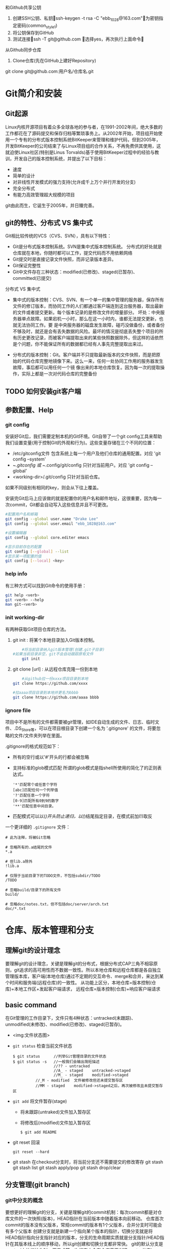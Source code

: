 和Github共享公钥
	1. 创建SSH公钥、私钥ssh-keygen -t rsa -C "ebb_1028@163.com"为密钥指定密码(common_style_1)
	2. 将公钥保存到GitHub
	3. 测试连接ssh -T git@github.com    选择yes，再次执行上面命令
从Github同步仓库
	1. Clone仓库(先在GitHub上建好Repository)
	git clone git@github.com:用户名/仓库名.git

* Git简介和安装
** Git起源
    Linux内核开源项目有着众多全球各地的参与者，在1991-2002年间，绝大多数的工作都花在了源码提交和保存归档等繁琐事务上。从2002年开始，项目组开始使用一个专有的分布式版本控制系统BitKeeper来管理和维护代码，但到2005年，开发BitKeeper的公司结束了与Linux项目组的合作关系，不再免费供其使用，这就迫使Linux社区(特别是Linus Torvalds)基于使用BitKeeper过程中的经验与教训，开发自己的版本控制系统，并提出了以下目标：
    + 速度
    + 简单的设计
    + 对非线性开发模式的强力支持(允许成千上万个并行开发的分支)
    + 完全分布式
    + 有能力高效管理超大规模的项目

    git由此而生，它诞生于2005年，并日臻完善。

** git的特性、分布式 VS 集中式
    Git相比较传统的VCS（CVS、SVN），具有以下特性：
    + Git是分布式版本控制系统。SVN是集中式版本控制系统。
      分布式的好处就是仓库就在本地，你随时都可以工作，提交代码而不用依赖网络
    + Git提交时是直接记录文件快照，而非记录版本差异。
    + Git保证完整性
    + Git中文件存在三种状态：modified(已修改)、staged(已暂存)、committed(已提交)

    分布式 VS 集中式
    + 集中式的版本控制：CVS、SVN、有一个单一的集中管理的服务器，保存所有文件的修订版本，而协同工作的人们都通过客户端连到这台服务器，取出最新的文件或者提交更新。每个版本记录的是修改文件的增量部分。
      坏处：中央服务器单点故障。如果宕机一小时，那么在这一小时内，谁都无法提交更新，也就无法协同工作。要 是中央服务器的磁盘发生故障，碰巧没做备份，或者备份不够及时，就还是会有丢失数据的风险。最坏的情况是彻底丢失整个项目的所有历史更改记录，而被客户端提取出来的某些快照数据除外，但这样的话依然是个问题，你不能保证所有的数据都已经有人事先完整提取出来过。

    + 分布式的版本控制：Git。客户端并不只提取最新版本的文件快照，而是把原始的代码仓库完整地镜像下来。这么一来，任何一处协同工作用的服务器发生故障，事后都可以用任何一个镜 像出来的本地仓库恢复。因为每一次的提取操作，实际上都是一次对代码仓库的完整备份
** TODO 如何安装git客户端
** 参数配置、Help
*** git config
    安装好Git后，我们需要定制本机的Git环境。Git自带了一个git config工具来帮助我们设置变量(用于控制Git的外观和行为)。这些变量存储在三个不同的位置：
    - /etc/gitconfig文件
      包含系统上每一个用户及他们仓库的通用配置。对应 'git config --system'
    - ~/.gitconfig 或 ~/.config/git/config
      只针对当前用户。对应 'git config --global'
    - <working-dir>/.git/config
      只针对当前仓库。
    如果不同级别有相同的key，则会从下往上覆盖。

    安装完Git后马上应该做的就是配置你的用户名和邮件地址，这很重要，因为每一次commit，Git都会自动写入这些信息并且不可更改。
    #+BEGIN_SRC bash
      #配置用户名和邮箱
      git config --global user.name "Drake Lee"
      git config --global user.email "ebb_1028@163.com"

      #设置编辑器
      git config --global core.editer emacs

      #显示目前存在的配置
      git config [--global] --list
      #显示某一项配置的值
      git config [--local] <key>
    #+END_SRC
*** help info
    有三种方式可以找到Git命令的使用手册：
    #+BEGIN_SRC bash
    git help <verb>
    git <verb> --help
    man git-<verb>
    #+END_SRC
*** init working-dir
    有两种获取Git项目仓库的方法。
    1. git init : 将某个本地目录加入Git版本控制。
       #+BEGIN_SRC bash
         #将当前目录纳入git版本管理(创建.git子目录)
	 #如果当前目录非空，git不会自动跟踪原有文件
         git init
       #+END_SRC
    2. git clone [url] : 从远程仓库克隆一份到本地
       #+BEGIN_SRC bash
         #从github拉一份xxxx项目目录到本地
	 git clone https://github.com/xxxx

	 #拉aaaa项目目录到本地并更名为bbbb
	 git clone https://github.com/aaaa bbbb
       #+END_SRC
 
*** ignore file
    项目中不是所有的文件都需要被git管理，如IDE自动生成的文件、日志、临时文件、.DS_Store等，可以在项目根目录下创建一个名为 '.gitignore' 的文件，将要忽略的文件/文件夹列举在里面。

    .gitignore的格式规范如下：
    + 所有的空行或以'#'开头的行都会被忽略
    + 支持标准的glob模式匹配
      所谓的glob模式是指shell所使用的简化了的正则表达式。 
      #+BEGIN_EXAMPLE
      '*'匹配零个或任意个字符
      [abc]匹配任何一个列举值
      '?'匹配任意一个字符
      [0-9]匹配所有0到9的数字
      '**'匹配任意中间目录。
      #+END_EXAMPLE
    + 匹配模式可以以(/)开头防止递归，以(/)结尾指定目录，在模式前加(!)取反

    一个更详细的 ~.gitignore~ 文件：
    #+BEGIN_EXAMPLE
      # 此为注释，将被Git忽略

      # 忽略所有的.a结尾的文件
      *.a

      # 但lib.a除外
      !lib.a

      # 仅限于当前目录下的TODO文件，不包括subdir/TODO
      /TODO

      # 忽略build/目录下的所有文件
      build/

      # 忽略doc/notes.txt，但不包括doc/server/arch.txt
      doc/*.txt
    #+END_EXAMPLE

* 仓库、版本管理和分支
** 理解git的设计理念
   要理解git的设计理念，关键是理解git的分布式，根据分布式CAP三角不相容原则，git追求的高可用性而不数据一致性。所以本地仓库和远程仓库都是各自独立管理版本库，客户端(本地仓库)通过不定期的交互命令、merge和合并，来达到某个时间和服务端(远程仓库)的一致性。
   从功能上区分，本地仓库=版本控制(仓库)+本地工作区+发起客户端请求， 远程仓库=版本控制(仓库)+响应客户端请求
** basic command
在Git管理的工作目录下，文件只有4种状态：untracked(未跟踪)、unmodified(未修改)、modified(已修改)、staged(已暂存)。
+ <img:文件状态图>

+ ~git status~ 检查当前文件状态
  #+BEGIN_EXAMPLE
  $ git status      //列举Git管理目录的文件状态
  $ git status -s   //一般我们会输出简短描述
                    //?? - untracked
                    //A_ - staged    untracked->staged
                    //M_ - staged    modified->staged
		    //_M - modified  文件被修改但还未提交暂存区
		    //MM - staged    modified->staged之后，再次被修改且未提交暂存区
  #+END_EXAMPLE
+ ~git add~ 将文件暂存(stage)
  - 将未跟踪(untraked)文件加入暂存区 
  - 将修改后(modified)文件加入暂存区
  #+BEGIN_EXAMPLE
  $ git add README
  #+END_EXAMPLE
+ git reset 回滚
  #+BEGIN_EXAMPLE
  git reset --hard
  #+END_EXAMPLE
+ git stash 在checkout分支时，将当前分支还不需要提交的修改寄存
  git stash
  git stash list
  git stash apply/pop
  git stash drop/clear

** 分支管理(git branch)
*** git中分支的概念
    要想更好的理解git的分支，关键是理解git的commit机制：每次commit都是对仓库文件的一次快照(版本)，HEAD指针在当前版本中随着版本向前移动。
    仓库首次commit的版本没有父版本，常规commit的版本有1个父版本，合并分支时可能会有多个父版本
    创建分支就是新建一个指向某个版本的指针，切换分支就是将HEAD指针指向分支指针对应的版本，分支的生命周期实质就是分支指针/HEAD指针在其版本线上的顺序移动，所以git创建和切换分支都非常快。
    git的默认分支是master(本地初始化时，要完成第一次提交才会在仓库真正创建master分支)

*** 分支管理命令
    | 创建分支             | git branch <new branch>                      | 基于HEAD指针创建新分支                                                                   |
    |                      | git branch <new branch> <target branch>      | 基于指定分支指针创建新分支，如果指定分支是远程跟踪分支，则自动建立关联关系               |
    |                      | git push -u <origin> <branch>                | 将当前本地分支推送到远程仓库并建立关联关系(-u参数)                                       |
    |----------------------+----------------------------------------------+------------------------------------------------------------------------------------------|
    | 查看分支             | git branch                                   | 查看本地分支(.git/refs/heads下的分支)                                                    |
    |                      | git branch -r                                | 查看远程跟踪分支(.git/refs/remotes/origin/下的分支)                                      |
    |                      | git branch -avv                              | 查看本地分支、远程跟踪分支(只读)，并列举本地分支的关联关系                               |
    |                      | git branch --merged / --no-merged            | 显示已被/未被合进当前分支的情况                                                          |
    |                      | git remote show origin                       | 查看远程仓库分支、远程跟踪分支                                                           |
    |----------------------+----------------------------------------------+------------------------------------------------------------------------------------------|
    | 同步远程分支信息     | git fetch -p origin                          | 同步远程跟踪分支的版本信息(会删除已失效的远程跟踪分支)                                   |
    |----------------------+----------------------------------------------+------------------------------------------------------------------------------------------|
    | 维护本地远程分支关系 | git branch --unset-upstream                  | 撤销本地分支和远程分支关联关系                                                           |
    |                      | git branch -u <origin/xxx>                   | 指定本地分支和远程分支关联关系                                                           |
    |----------------------+----------------------------------------------+------------------------------------------------------------------------------------------|
    | 切换分支、TAG、版本  | git checkout <target branch/tag/version>     | 切换到指定分支、TAG或历史版本(本地未提交的修改会带过去)                                  |
    |                      | git checkout -b <new branck> <target branch> | 创建并切换到指定分支，如果制定分支是远程跟踪分支，则自动建立关联关系; 默认当前分支为目标 |
    |----------------------+----------------------------------------------+------------------------------------------------------------------------------------------|
    | 合并分支             | git merge <target branch>                    | 将指定分支合并到当前分支(有冲突要手工解决冲突先)                                         |
    |----------------------+----------------------------------------------+------------------------------------------------------------------------------------------|
    | 删除分支             | git branch -d <target branch>                | 删除指定分支，如果有未合并的commit，则不能删除                                           |
    |                      | git branch -D <target branch>                | 强制删除指定分支                                                                         |
    |                      | git remote prune origin                      | 删除已经失效的远程跟踪分支                                                               |


    

* unchecked
1. 本地搭建git server/client
   mkdir server
   cd server
   git init --bare

   cd ..
   git clone server git1

2. .git/FETCH_HEAD
   .git/refs/
   
